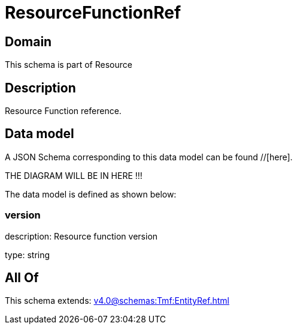 = ResourceFunctionRef

[#domain]
== Domain

This schema is part of Resource

[#description]
== Description
Resource Function reference.


[#data_model]
== Data model

A JSON Schema corresponding to this data model can be found //[here].

THE DIAGRAM WILL BE IN HERE !!!


The data model is defined as shown below:


=== version
description: Resource function version

type: string


[#all_of]
== All Of

This schema extends: xref:v4.0@schemas:Tmf:EntityRef.adoc[]
